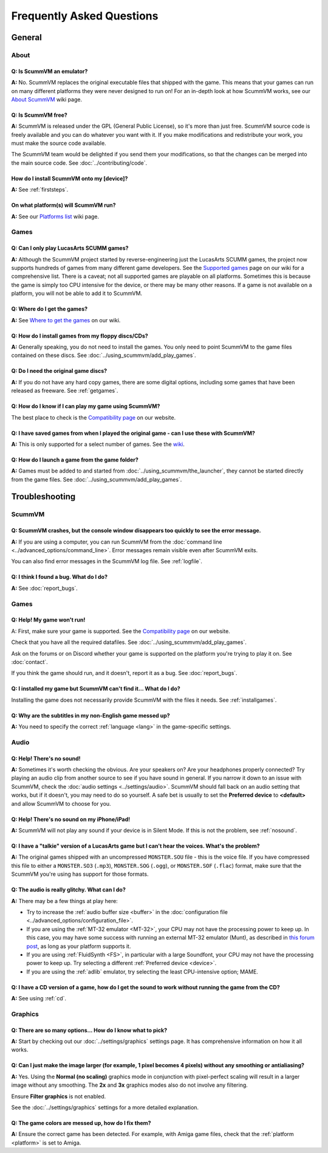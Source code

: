 
============================
Frequently Asked Questions
============================

General
==================

About
*******

Q: Is ScummVM an emulator?
^^^^^^^^^^^^^^^^^^^^^^^^^^^^
**A:** No. ScummVM replaces the original executable files that shipped with the game. This means that your games can run on many different platforms they were never designed to run on! For an in-depth look at how ScummVM works, see our `About ScummVM <https://wiki.scummvm.org/index.php?title=About>`_ wiki page. 

Q: Is ScummVM free? 
^^^^^^^^^^^^^^^^^^^^
**A:** ScummVM is released under the GPL (General Public License), so it's more than just free. ScummVM source code is freely available and you can do whatever you want with it. If you make modifications and redistribute your work, you must make the source code available. 

The ScummVM team would be delighted if you send them your modifications, so that the changes can be merged into the main source code. See :doc:`../contributing/code`.

How do I install ScummVM onto my [device]?
^^^^^^^^^^^^^^^^^^^^^^^^^^^^^^^^^^^^^^^^^^^^
**A:** See :ref:`firststeps`.

On what platform(s) will ScummVM run?
^^^^^^^^^^^^^^^^^^^^^^^^^^^^^^^^^^^^^^
**A:** See our `Platforms list <https://wiki.scummvm.org/index.php/Platforms>`_ wiki page. 

Games
********

Q: Can I only play LucasArts SCUMM games?
^^^^^^^^^^^^^^^^^^^^^^^^^^^^^^^^^^^^^^^^^^^^
**A:** Although the ScummVM project started by reverse-engineering just the LucasArts SCUMM games, the project now supports hundreds of games from many different game developers. See the `Supported games <https://wiki.scummvm.org/index.php?title=Category:Supported_Games>`_ page on our wiki for a comprehensive list. There is a caveat; not all supported games are playable on all platforms. Sometimes this is because the game is simply too CPU intensive for the device, or there may be many other reasons. If a game is not available on a platform, you will not be able to add it to ScummVM. 

.. _getgames:

Q: Where do I get the games? 
^^^^^^^^^^^^^^^^^^^^^^^^^^^^^^
**A:** See `Where to get the games <https://wiki.scummvm.org/index.php?title=Where_to_get_the_games>`_ on our wiki. 

.. _installgames:

Q: How do I install games from my floppy discs/CDs?
^^^^^^^^^^^^^^^^^^^^^^^^^^^^^^^^^^^^^^^^^^^^^^^^^^^^^^^
**A:** Generally speaking, you do not need to install the games. You only need to point ScummVM to the game files contained on these discs. See :doc:`../using_scummvm/add_play_games`. 

Q: Do I need the original game discs?
^^^^^^^^^^^^^^^^^^^^^^^^^^^^^^^^^^^^^^^
**A:** If you do not have any hard copy games, there are some digital options, including some games that have been released as freeware. See :ref:`getgames`.

Q: How do I know if I can play my game using ScummVM?
^^^^^^^^^^^^^^^^^^^^^^^^^^^^^^^^^^^^^^^^^^^^^^^^^^^^^^
The best place to check is the `Compatibility page <https://www.scummvm.org/compatibility/>`_ on our website.

Q: I have saved games from when I played the original game - can I use these with ScummVM?
^^^^^^^^^^^^^^^^^^^^^^^^^^^^^^^^^^^^^^^^^^^^^^^^^^^^^^^^^^^^^^^^^^^^^^^^^^^^^^^^^^^^^^^^^^^^^^^^^^^^
**A:** This is only supported for a select number of games. See the `wiki <wiki.scummvm.org>`_. 

Q: How do I launch a game from the game folder?
^^^^^^^^^^^^^^^^^^^^^^^^^^^^^^^^^^^^^^^^^^^^^^^^
**A:** Games must be added to and started from :doc:`../using_scummvm/the_launcher`, they cannot be started directly from the game files. See :doc:`../using_scummvm/add_play_games`. 


Troubleshooting
===================

ScummVM
***********

Q: ScummVM crashes, but the console window disappears too quickly to see the error message. 
^^^^^^^^^^^^^^^^^^^^^^^^^^^^^^^^^^^^^^^^^^^^^^^^^^^^^^^^^^^^^^^^^^^^^^^^^^^^^^^^^^^^^^^^^^^^^^^

**A:** If you are using a computer, you can run ScummVM from the :doc:`command line <../advanced_options/command_line>`. Error messages remain visible even after ScummVM exits. 

You can also find error messages in the ScummVM log file. See :ref:`logfile`. 

Q: I think I found a bug. What do I do?
^^^^^^^^^^^^^^^^^^^^^^^^^^^^^^^^^^^^^^^^^^
**A:** See :doc:`report_bugs`. 

Games
********

Q: Help! My game won't run! 
^^^^^^^^^^^^^^^^^^^^^^^^^^^^

A: First, make sure your game is supported. See the `Compatibility page <https://www.scummvm.org/compatibility/>`_ on our website. 

Check that you have all the required datafiles. See :doc:`../using_scummvm/add_play_games`.

Ask on the forums or on Discord whether your game is supported on the platform you're trying to play it on. See :doc:`contact`.

If you think the game should run, and it doesn't, report it as a bug. See :doc:`report_bugs`. 

Q: I installed my game but ScummVM can't find it... What do I do?
^^^^^^^^^^^^^^^^^^^^^^^^^^^^^^^^^^^^^^^^^^^^^^^^^^^^^^^^^^^^^^^^^^^^^^^^^
Installing the game does not necessarily provide ScummVM with the files it needs. See :ref:`installgames`. 

Q: Why are the subtitles in my non-English game messed up?
^^^^^^^^^^^^^^^^^^^^^^^^^^^^^^^^^^^^^^^^^^^^^^^^^^^^^^^^^^^^^^^^^
**A:** You need to specify the correct :ref:`language <lang>` in the game-specific settings.  

Audio
*******

.. _nosound:

Q: Help! There's no sound!
^^^^^^^^^^^^^^^^^^^^^^^^^^^^^^^^^
**A:** Sometimes it's worth checking the obvious. Are your speakers on? Are your headphones properly connected? Try playing an audio clip from another source to see if you have sound in general. If you narrow it down to an issue with ScummVM, check the :doc:`audio settings <../settings/audio>`. ScummVM should fall back on an audio setting that works, but if it doesn't, you may need to do so yourself. A safe bet is usually to set the **Preferred device** to **<default>** and allow ScummVM to choose for you. 

Q: Help! There's no sound on my iPhone/iPad!
^^^^^^^^^^^^^^^^^^^^^^^^^^^^^^^^^^^^^^^^^^^^^^^^^
**A:** ScummVM will not play any sound if your device is in Silent Mode. If this is not the problem, see  :ref:`nosound`.

Q: I have a "talkie" version of a LucasArts game but I can't hear the voices. What's the problem?
^^^^^^^^^^^^^^^^^^^^^^^^^^^^^^^^^^^^^^^^^^^^^^^^^^^^^^^^^^^^^^^^^^^^^^^^^^^^^^^^^^^^^^^^^^^^^^^^^^^^^^^^^^^^^^^
**A:** The original games shipped with an uncompressed ``MONSTER.SOU`` file - this is the voice file. If you have compressed this file to either a ``MONSTER.SO3`` (``.mp3``), ``MONSTER.SOG`` (``.ogg``), or ``MONSTER.SOF`` (``.flac``) format, make sure that the ScummVM you're using has support for those formats. 

Q: The audio is really glitchy. What can I do?
^^^^^^^^^^^^^^^^^^^^^^^^^^^^^^^^^^^^^^^^^^^^^^^^^^^^^^^
**A:** There may be a few things at play here:

- Try to increase the :ref:`audio buffer size <buffer>` in the :doc:`configuration file <../advanced_options/configuration_file>`. 
- If you are using the :ref:`MT-32 emulator <MT-32>`, your CPU may not have the processing power to keep up. In this case, you may have some success with running an external MT-32 emulator (Munt), as described in `this forum post <https://forums.scummvm.org/viewtopic.php?f=2&t=15251>`_, as long as your platform supports it. 
- If you are using :ref:`FluidSynth <FS>`, in particular with a large Soundfont, your CPU may not have the processing power to keep up. Try selecting a different :ref:`Preferred device <device>`.
- If you are using the :ref:`adlib` emulator, try selecting the least CPU-intensive option; MAME. 

Q: I have a CD version of a game, how do I get the sound to work without running the game from the CD?
^^^^^^^^^^^^^^^^^^^^^^^^^^^^^^^^^^^^^^^^^^^^^^^^^^^^^^^^^^^^^^^^^^^^^^^^^^^^^^^^^^^^^^^^^^^^^^^^^^^^^^^^^^^^^^^^^^
**A:** See using :ref:`cd`.

Graphics
***********

Q: There are so many options... How do I know what to pick?
^^^^^^^^^^^^^^^^^^^^^^^^^^^^^^^^^^^^^^^^^^^^^^^^^^^^^^^^^^^^
**A:** Start by checking out our :doc:`../settings/graphics` settings page. It has comprehensive information on how it all works. 

Q: Can I just make the image larger (for example, 1 pixel becomes 4 pixels) without any smoothing or antialiasing?
^^^^^^^^^^^^^^^^^^^^^^^^^^^^^^^^^^^^^^^^^^^^^^^^^^^^^^^^^^^^^^^^^^^^^^^^^^^^^^^^^^^^^^^^^^^^^^^^^^^^^^^^^^^^^^^^^^^^^^^^^^
**A:** Yes. Using the **Normal (no scaling)** graphics mode in conjunction with pixel-perfect scaling will result in a larger image without any smoothing. The **2x** and **3x** graphics modes also do not involve any filtering.  

Ensure **Filter graphics** is not enabled. 

See the :doc:`../settings/graphics` settings for a more detailed explanation. 

Q: The game colors are messed up, how do I fix them?
^^^^^^^^^^^^^^^^^^^^^^^^^^^^^^^^^^^^^^^^^^^^^^^^^^^^^
**A:** Ensure the correct game has been detected. For example, with Amiga game files, check that the :ref:`platform <platform>` is set to Amiga. 